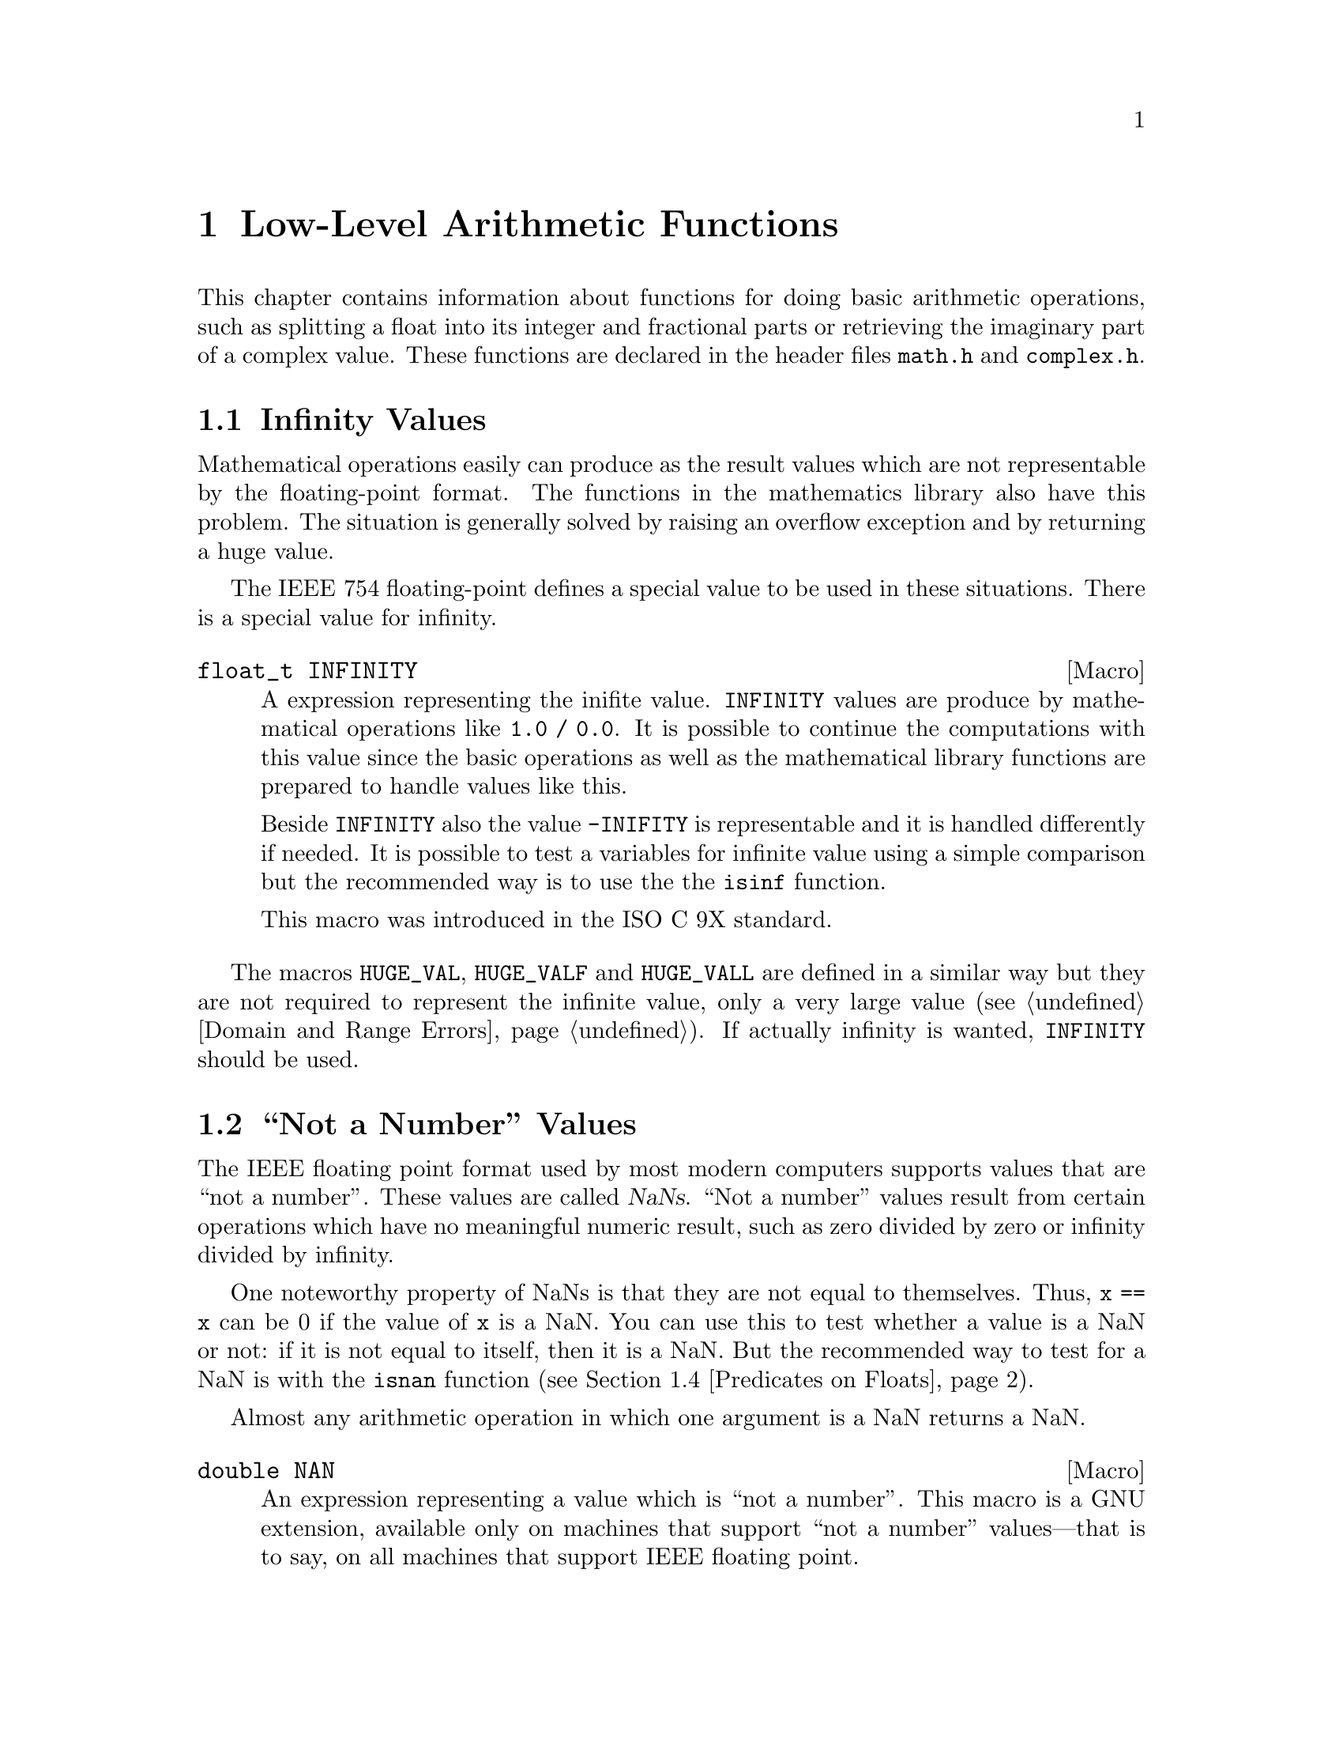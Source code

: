@node Arithmetic, Date and Time, Mathematics, Top
@chapter Low-Level Arithmetic Functions

This chapter contains information about functions for doing basic
arithmetic operations, such as splitting a float into its integer and
fractional parts or retrieving the imaginary part of a complex value.
These functions are declared in the header files @file{math.h} and
@file{complex.h}.

@menu
* Infinity::                    What is Infinity and how to test for it.
* Not a Number::                Making NaNs and testing for NaNs.
* Imaginary Unit::              Constructing complex Numbers.
* Predicates on Floats::        Testing for infinity and for NaNs.
* Floating-Point Classes::      Classifiy floating-point numbers.
* Operations on Complex::       Projections, Conjugates, and Decomposing.
* Absolute Value::              Absolute value functions.
* Normalization Functions::     Hacks for radix-2 representations.
* Rounding and Remainders::     Determining the integer and
			         fractional parts of a float.
* Integer Division::            Functions for performing integer
				 division.
* Parsing of Numbers::          Functions for ``reading'' numbers
			         from strings.
@end menu

@node Infinity
@section Infinity Values
@cindex Infinity
@cindex IEEE floating point

Mathematical operations easily can produce as the result values which
are not representable by the floating-point format.  The functions in
the mathematics library also have this problem.  The situation is
generally solved by raising an overflow exception and by returning a
huge value.

The @w{IEEE 754} floating-point defines a special value to be used in
these situations.  There is a special value for infinity.

@comment math.h
@comment ISO
@deftypevr Macro float_t INFINITY
A expression representing the inifite value.  @code{INFINITY} values are
produce by mathematical operations like @code{1.0 / 0.0}.  It is
possible to continue the computations with this value since the basic
operations as well as the mathematical library functions are prepared to
handle values like this.

Beside @code{INFINITY} also the value @code{-INIFITY} is representable
and it is handled differently if needed.  It is possible to test a
variables for infinite value using a simple comparison but the
recommended way is to use the the @code{isinf} function.

This macro was introduced in the @w{ISO C 9X} standard.
@end deftypevr

@vindex HUGE_VAL
The macros @code{HUGE_VAL}, @code{HUGE_VALF} and @code{HUGE_VALL} are
defined in a similar way but they are not required to represent the
infinite value, only a very large value (@pxref{Domain and Range Errors}).
If actually infinity is wanted, @code{INFINITY} should be used.


@node Not a Number
@section ``Not a Number'' Values
@cindex NaN
@cindex not a number
@cindex IEEE floating point

The IEEE floating point format used by most modern computers supports
values that are ``not a number''.  These values are called @dfn{NaNs}.
``Not a number'' values result from certain operations which have no
meaningful numeric result, such as zero divided by zero or infinity
divided by infinity.

One noteworthy property of NaNs is that they are not equal to
themselves.  Thus, @code{x == x} can be 0 if the value of @code{x} is a
NaN.  You can use this to test whether a value is a NaN or not: if it is
not equal to itself, then it is a NaN.  But the recommended way to test
for a NaN is with the @code{isnan} function (@pxref{Predicates on Floats}).

Almost any arithmetic operation in which one argument is a NaN returns
a NaN.

@comment math.h
@comment GNU
@deftypevr Macro double NAN
An expression representing a value which is ``not a number''.  This
macro is a GNU extension, available only on machines that support ``not
a number'' values---that is to say, on all machines that support IEEE
floating point.

You can use @samp{#ifdef NAN} to test whether the machine supports
NaNs.  (Of course, you must arrange for GNU extensions to be visible,
such as by defining @code{_GNU_SOURCE}, and then you must include
@file{math.h}.)
@end deftypevr

@node Imaginary Unit
@section Constructing complex Numbers

@pindex complex.h
To construct complex numbers it is necessary have a way to express the
imaginary part of the numbers.  In mathematics one uses the symbol ``i''
to mark a number as imaginary.  For convenienve the @file{complex.h}
header defines two macros which allow to use a similar easy notation.

@deftypevr Macro float_t _Imaginary_I
This macro is a (compiler specific) representation of the value ``1i''.
I.e., it is the value for which

@smallexample
_Imaginary_I * _Imaginary_I = -1
@end smallexample

@noindent
One can use it to easily construct complex number like in

@smallexample
3.0 - _Imaginary_I * 4.0
@end smallexample

@noindent
which results in the complex number with a real part of 3.0 and a
imaginary part -4.0.
@end deftypevr

@noindent
A more intuitive approach is to use the following macro.

@deftypevr Macro float_t I
This macro has exactly the same value as @code{_Imaginary_I}.  The
problem is that the name @code{I} very easily can clash with macros or
variables in programs and so it might be a good idea to avoid this name
and stay at the safe side by using @code{_Imaginary_I}.
@end deftypevr


@node Predicates on Floats
@section Predicates on Floats

@pindex math.h
This section describes some miscellaneous test functions on doubles.
Prototypes for these functions appear in @file{math.h}.  These are BSD
functions, and thus are available if you define @code{_BSD_SOURCE} or
@code{_GNU_SOURCE}.

@comment math.h
@comment BSD
@deftypefun int isinf (double @var{x})
@end deftypefun
@deftypefun int isinff (float @var{x})
@end deftypefun
@deftypefun int isinfl (long double @var{x})
This function returns @code{-1} if @var{x} represents negative infinity,
@code{1} if @var{x} represents positive infinity, and @code{0} otherwise.
@end deftypefun

@comment math.h
@comment BSD
@deftypefun int isnan (double @var{x})
@end deftypefun
@deftypefun int isnanf (float @var{x})
@end deftypefun
@deftypefun int isnanl (long double @var{x})
This function returns a nonzero value if @var{x} is a ``not a number''
value, and zero otherwise.  (You can just as well use @code{@var{x} !=
@var{x}} to get the same result).
@end deftypefun

@comment math.h
@comment BSD
@deftypefun int finite (double @var{x})
@end deftypefun
@deftypefun int finitef (float @var{x})
@end deftypefun
@deftypefun int finitel (long double @var{x})
This function returns a nonzero value if @var{x} is finite or a ``not a
number'' value, and zero otherwise.
@end deftypefun

@comment math.h
@comment BSD
@deftypefun double infnan (int @var{error})
This function is provided for compatibility with BSD.  The other
mathematical functions use @code{infnan} to decide what to return on
occasion of an error.  Its argument is an error code, @code{EDOM} or
@code{ERANGE}; @code{infnan} returns a suitable value to indicate this
with.  @code{-ERANGE} is also acceptable as an argument, and corresponds
to @code{-HUGE_VAL} as a value.

In the BSD library, on certain machines, @code{infnan} raises a fatal
signal in all cases.  The GNU library does not do likewise, because that
does not fit the @w{ISO C} specification.
@end deftypefun

@strong{Portability Note:} The functions listed in this section are BSD
extensions.

@node Floating-Point Classes
@section Floating-Point Number Classification Functions

Instead of using the BSD specific functions from the last section it is
better to use those in this section will are introduced in the @w{ISO C
9X} standard and are therefore widely available.

@comment math.h
@comment ISO
@deftypefun int fpclassify (@emph{float-type} @var{x})
This is a generic macro which works on all floating-point types and
which returns a value of type @code{int}.  The possible values are:

@vtable @code
@item FP_NAN
  The floating-point number @var{x} is ``Not a Number'' (@pxref{Not a Number})
@item FP_INFINITE
  The value of @var{x} is either plus or minus infinity (@pxref{Infinity})
@item FP_ZERO
  The value of @var{x} is zero.  In floating-point formats like @w{IEEE
  754} where the zero value can be signed this value is also returned if
  @var{x} is minus zero.
@item FP_SUBNORMAL
  Some floating-point formats (such as @w{IEEE 754}) allow floating-point
  numbers to be represented in a denormalized format.  This happens if the
  absolute value of the number is too small to be represented in the
  normal format.  @code{FP_SUBNORMAL} is returned for such values of @var{x}.
@item FP_NORMAL
  This value is returned for all other cases which means the number is a
  plain floating-point number without special meaning.
@end vtable

This macro is useful if more than property of a number must be
tested.  If one only has to test for, e.g., a NaN value, there are
function which are faster.
@end deftypefun

The remainder of this section introduces some more specific functions.
They might be implemented faster than the call to @code{fpclassify} and
if the actual need in the program is covered be these functions they
should be used (and not @code{fpclassify}).

@comment math.h
@comment ISO
@deftypefun int isfinite (@emph{float-type} @var{x})
The value returned by this macro is nonzero if the value of @var{x} is
not plus or minus infinity and not NaN.  I.e., it could be implemented as

@smallexample
(fpclassify (x) != FP_NAN && fpclassify (x) != FP_INFINITE)
@end smallexample

@code{isfinite} is also implemented as a macro which can handle all
floating-point types.  Programs should use this function instead of
@var{finite} (@pxref{Predicates on Floats}).
@end deftypefun

@comment math.h
@comment ISO
@deftypefun int isnormal (@emph{float-type} @var{x})
If @code{isnormal} returns a nonzero value the value or @var{x} is
neither a NaN, infinity, zero, nor a denormalized number.  I.e., it
could be implemented as

@smallexample
(fpclassify (x) == FP_NORMAL)
@end smallexample
@end deftypefun

@comment math.h
@comment ISO
@deftypefun int isnan (@emph{float-type} @var{x})
The situation with this macro is a bit complicated.  Here @code{isnan}
is a macro which can handle all kinds of floating-point types.  It
returns a nonzero value is @var{x} does not represent a NaN value and
could be written like this

@smallexample
(fpclassify (x) == FP_NAN)
@end smallexample

The complication is that there is a function of the same name and the
same semantic defined for compatibility with BSD (@pxref{Predicates on
Floats}).  Fortunately this should not yield to problems in most cases
since the macro and the function have the same semantic.  Should in a
situation the function be absolutely necessary one can use

@smallexample
(isnan) (x)
@end smallexample

@noindent
to avoid the macro expansion.  Using the macro has two big adavantages:
it is more portable and one does not have to choose the right function
among @code{isnan}, @code{isnanf}, and @code{isnanl}.
@end deftypefun


@node Operations on Complex
@section Projections, Conjugates, and Decomposing of Complex Numbers
@cindex project complex numbers
@cindex conjugate complex numbers
@cindex decompose complex numbers

This section lists functions performing some of the simple mathematical
operations on complex numbers.  Using any of the function requries that
the C compiler understands the @code{complex} keyword, introduced to the
C language in the @w{ISO C 9X} standard.

@pindex complex.h
The prototypes for all functions in this section can be found in
@file{complex.h}.  All functions are available in three variants, one
for each of the three floating-point types.

The easiest operation on complex numbers is the decomposition in the
real part and the imaginary part.  This is done by the next two
functions.

@comment complex.h
@comment ISO
@deftypefun double creal (complex double @var{z})
@end deftypefun
@deftypefun float crealf (complex float @var{z})
@end deftypefun
@deftypefun {long double} creall (complex long double @var{z})
These functions return the real part of the complex number @var{z}.
@end deftypefun

@comment complex.h
@comment ISO
@deftypefun double cimag (complex double @var{z})
@end deftypefun
@deftypefun float cimagf (complex float @var{z})
@end deftypefun
@deftypefun {long double} cimagl (complex long double @var{z})
These functions return the imaginary part of the complex number @var{z}.
@end deftypefun


The conjugate complex value of a given complex number has the same value
for the real part but the complex part is negated.

@comment complex.h
@comment ISO
@deftypefun {complex double} conj (complex double @var{z})
@end deftypefun
@deftypefun {complex float} conjf (complex float @var{z})
@end deftypefun
@deftypefun {complex long double} conjl (complex long double @var{z})
These functions return the conjugate complex value of the complex number
@var{z}.
@end deftypefun

@comment complex.h
@comment ISO
@deftypefun double carg (complex double @var{z})
@end deftypefun
@deftypefun float cargf (complex float @var{z})
@end deftypefun
@deftypefun {long double} cargl (complex long double @var{z})
These functions return argument of the complex number @var{z}.

Mathematically, the argument is the phase angle of @var{z} with a branch
cut along the negative real axis.
@end deftypefun

@comment complex.h
@comment ISO
@deftypefun {complex double} cproj (complex double @var{z})
@end deftypefun
@deftypefun {complex float} cprojf (complex float @var{z})
@end deftypefun
@deftypefun {complex long double} cprojl (complex long double @var{z})
Return the projection of the complex value @var{z} on the Riemann
sphere.  Values with a infinite complex part (even if the real part
is NaN) are projected to positive infinte on the real axis.  If the real part is infinite, the result is equivalent to

@smallexample
INFINITY + I * copysign (0.0, cimag (z))
@end smallexample
@end deftypefun


@node Absolute Value
@section Absolute Value
@cindex absolute value functions

These functions are provided for obtaining the @dfn{absolute value} (or
@dfn{magnitude}) of a number.  The absolute value of a real number
@var{x} is @var{x} is @var{x} is positive, @minus{}@var{x} if @var{x} is
negative.  For a complex number @var{z}, whose real part is @var{x} and
whose imaginary part is @var{y}, the absolute value is @w{@code{sqrt
(@var{x}*@var{x} + @var{y}*@var{y})}}.

@pindex math.h
@pindex stdlib.h
Prototypes for @code{abs} and @code{labs} are in @file{stdlib.h};
@code{fabs}, @code{fabsf} and @code{fabsl} are declared in @file{math.h};
@code{cabs}, @code{cabsf} and @code{cabsl} are declared in @file{complex.h}.

@comment stdlib.h
@comment ISO
@deftypefun int abs (int @var{number})
This function returns the absolute value of @var{number}.

Most computers use a two's complement integer representation, in which
the absolute value of @code{INT_MIN} (the smallest possible @code{int})
cannot be represented; thus, @w{@code{abs (INT_MIN)}} is not defined.
@end deftypefun

@comment stdlib.h
@comment ISO
@deftypefun {long int} labs (long int @var{number})
This is similar to @code{abs}, except that both the argument and result
are of type @code{long int} rather than @code{int}.
@end deftypefun

@comment math.h
@comment ISO
@deftypefun double fabs (double @var{number})
@end deftypefun
@deftypefun float fabsf (float @var{number})
@end deftypefun
@deftypefun {long double} fabsl (long double @var{number})
This function returns the absolute value of the floating-point number
@var{number}.
@end deftypefun

@comment complex.h
@comment ISO
@deftypefun double cabs (complex double @var{z})
@end deftypefun
@deftypefun float cabsf (complex float @var{z})
@end deftypefun
@deftypefun {long double} cabsl (complex long double @var{z})
These functions return the absolute value of the complex number @var{z}.
The compiler must support complex numbers to use these functions.  (See
also the function @code{hypot} in @ref{Exponents and Logarithms}.)  The
value is:

@smallexample
sqrt (creal (@var{z}) * creal (@var{z}) + cimag (@var{z}) * cimag (@var{z}))
@end smallexample
@end deftypefun

@node Normalization Functions
@section Normalization Functions
@cindex normalization functions (floating-point)

The functions described in this section are primarily provided as a way
to efficiently perform certain low-level manipulations on floating point
numbers that are represented internally using a binary radix;
see @ref{Floating Point Concepts}.  These functions are required to
have equivalent behavior even if the representation does not use a radix
of 2, but of course they are unlikely to be particularly efficient in
those cases.

@pindex math.h
All these functions are declared in @file{math.h}.

@comment math.h
@comment ISO
@deftypefun double frexp (double @var{value}, int *@var{exponent})
@end deftypefun
@deftypefun float frexpf (float @var{value}, int *@var{exponent})
@end deftypefun
@deftypefun {long double} frexpl (long double @var{value}, int *@var{exponent})
These functions are used to split the number @var{value}
into a normalized fraction and an exponent.

If the argument @var{value} is not zero, the return value is @var{value}
times a power of two, and is always in the range 1/2 (inclusive) to 1
(exclusive).  The corresponding exponent is stored in
@code{*@var{exponent}}; the return value multiplied by 2 raised to this
exponent equals the original number @var{value}.

For example, @code{frexp (12.8, &exponent)} returns @code{0.8} and
stores @code{4} in @code{exponent}.

If @var{value} is zero, then the return value is zero and
zero is stored in @code{*@var{exponent}}.
@end deftypefun

@comment math.h
@comment ISO
@deftypefun double ldexp (double @var{value}, int @var{exponent})
@end deftypefun
@deftypefun float ldexpf (float @var{value}, int @var{exponent})
@end deftypefun
@deftypefun {long double} ldexpl (long double @var{value}, int @var{exponent})
These functions return the result of multiplying the floating-point
number @var{value} by 2 raised to the power @var{exponent}.  (It can
be used to reassemble floating-point numbers that were taken apart
by @code{frexp}.)

For example, @code{ldexp (0.8, 4)} returns @code{12.8}.
@end deftypefun

The following functions which come from BSD provide facilities
equivalent to those of @code{ldexp} and @code{frexp}:

@comment math.h
@comment BSD
@deftypefun double scalb (double @var{value}, int @var{exponent})
@end deftypefun
@deftypefun float scalbf (float @var{value}, int @var{exponent})
@end deftypefun
@deftypefun {long double} scalbl (long double @var{value}, int @var{exponent})
The @code{scalb} function is the BSD name for @code{ldexp}.
@end deftypefun

@comment math.h
@comment BSD
@deftypefun double logb (double @var{x})
@end deftypefun
@deftypefun float logbf (float @var{x})
@end deftypefun
@deftypefun {long double} logbl (long double @var{x})
These BSD functions return the integer part of the base-2 logarithm of
@var{x}, an integer value represented in type @code{double}.  This is
the highest integer power of @code{2} contained in @var{x}.  The sign of
@var{x} is ignored.  For example, @code{logb (3.5)} is @code{1.0} and
@code{logb (4.0)} is @code{2.0}.

When @code{2} raised to this power is divided into @var{x}, it gives a
quotient between @code{1} (inclusive) and @code{2} (exclusive).

If @var{x} is zero, the value is minus infinity (if the machine supports
such a value), or else a very small number.  If @var{x} is infinity, the
value is infinity.

The value returned by @code{logb} is one less than the value that
@code{frexp} would store into @code{*@var{exponent}}.
@end deftypefun

@comment math.h
@comment ISO
@deftypefun double copysign (double @var{value}, double @var{sign})
@end deftypefun
@deftypefun float copysignf (float @var{value}, float @var{sign})
@end deftypefun
@deftypefun {long double} copysignl (long double @var{value}, long double @var{sign})
These functions return a value whose absolute value is the
same as that of @var{value}, and whose sign matches that of @var{sign}.
This function appears in BSD and was standardized in @w{ISO C 9X}.
@end deftypefun

@comment math.h
@comment ISO
@deftypefun int signbit (@emph{float-type} @var{x})
@code{signbit} is a generic macro which can work on all floating-point
types.  It returns a nonzero value if the value of @var{x} has its sign
bit set.

This is not the same as @code{x < 0.0} since in some floating-point
formats (e.g., @w{IEEE 754}) the zero value is optionally signed.  The
comparison @code{-0.0 < 0.0} will not be true while @code{signbit
(-0.0)} will return a nonzeri value.
@end deftypefun

@node Rounding and Remainders
@section Rounding and Remainder Functions
@cindex rounding functions
@cindex remainder functions
@cindex converting floats to integers

@pindex math.h
The functions listed here perform operations such as rounding,
truncation, and remainder in division of floating point numbers.  Some
of these functions convert floating point numbers to integer values.
They are all declared in @file{math.h}.

You can also convert floating-point numbers to integers simply by
casting them to @code{int}.  This discards the fractional part,
effectively rounding towards zero.  However, this only works if the
result can actually be represented as an @code{int}---for very large
numbers, this is impossible.  The functions listed here return the
result as a @code{double} instead to get around this problem.

@comment math.h
@comment ISO
@deftypefun double ceil (double @var{x})
@end deftypefun
@deftypefun float ceilf (float @var{x})
@end deftypefun
@deftypefun {long double} ceill (long double @var{x})
These functions round @var{x} upwards to the nearest integer,
returning that value as a @code{double}.  Thus, @code{ceil (1.5)}
is @code{2.0}.
@end deftypefun

@comment math.h
@comment ISO
@deftypefun double floor (double @var{x})
@end deftypefun
@deftypefun float floorf (float @var{x})
@end deftypefun
@deftypefun {long double} floorl (long double @var{x})
These functions round @var{x} downwards to the nearest
integer, returning that value as a @code{double}.  Thus, @code{floor
(1.5)} is @code{1.0} and @code{floor (-1.5)} is @code{-2.0}.
@end deftypefun

@comment math.h
@comment ISO
@deftypefun double rint (double @var{x})
@end deftypefun
@deftypefun float rintf (float @var{x})
@end deftypefun
@deftypefun {long double} rintl (long double @var{x})
These functions round @var{x} to an integer value according to the
current rounding mode.  @xref{Floating Point Parameters}, for
information about the various rounding modes.  The default
rounding mode is to round to the nearest integer; some machines
support other modes, but round-to-nearest is always used unless
you explicit select another.
@end deftypefun

@comment math.h
@comment ISO
@deftypefun double nearbyint (double @var{x})
@end deftypefun
@deftypefun float nearbyintf (float @var{x})
@end deftypefun
@deftypefun {long double} nearbyintl (long double @var{x})
These functions return the same value as the @code{rint} functions but
even some rounding actually takes place @code{nearbyint} does @emph{not}
raise the inexact exception.
@end deftypefun

@comment math.h
@comment ISO
@deftypefun double modf (double @var{value}, double *@var{integer-part})
@end deftypefun
@deftypefun float modff (flaot @var{value}, float *@var{integer-part})
@end deftypefun
@deftypefun {long double} modfl (long double @var{value}, long double *@var{integer-part})
These functions break the argument @var{value} into an integer part and a
fractional part (between @code{-1} and @code{1}, exclusive).  Their sum
equals @var{value}.  Each of the parts has the same sign as @var{value},
so the rounding of the integer part is towards zero.

@code{modf} stores the integer part in @code{*@var{integer-part}}, and
returns the fractional part.  For example, @code{modf (2.5, &intpart)}
returns @code{0.5} and stores @code{2.0} into @code{intpart}.
@end deftypefun

@comment math.h
@comment ISO
@deftypefun double fmod (double @var{numerator}, double @var{denominator})
@end deftypefun
@deftypefun float fmodf (float @var{numerator}, float @var{denominator})
@end deftypefun
@deftypefun {long double} fmodl (long double @var{numerator}, long double @var{denominator})
These functions compute the remainder from the division of
@var{numerator} by @var{denominator}.  Specifically, the return value is
@code{@var{numerator} - @w{@var{n} * @var{denominator}}}, where @var{n}
is the quotient of @var{numerator} divided by @var{denominator}, rounded
towards zero to an integer.  Thus, @w{@code{fmod (6.5, 2.3)}} returns
@code{1.9}, which is @code{6.5} minus @code{4.6}.

The result has the same sign as the @var{numerator} and has magnitude
less than the magnitude of the @var{denominator}.

If @var{denominator} is zero, @code{fmod} fails and sets @code{errno} to
@code{EDOM}.
@end deftypefun

@comment math.h
@comment BSD
@deftypefun double drem (double @var{numerator}, double @var{denominator})
@end deftypefun
@deftypefun float dremf (float @var{numerator}, float @var{denominator})
@end deftypefun
@deftypefun {long double} dreml (long double @var{numerator}, long double @var{denominator})
These functions are like @code{fmod} etc except that it rounds the
internal quotient @var{n} to the nearest integer instead of towards zero
to an integer.  For example, @code{drem (6.5, 2.3)} returns @code{-0.4},
which is @code{6.5} minus @code{6.9}.

The absolute value of the result is less than or equal to half the
absolute value of the @var{denominator}.  The difference between
@code{fmod (@var{numerator}, @var{denominator})} and @code{drem
(@var{numerator}, @var{denominator})} is always either
@var{denominator}, minus @var{denominator}, or zero.

If @var{denominator} is zero, @code{drem} fails and sets @code{errno} to
@code{EDOM}.
@end deftypefun


@node Integer Division
@section Integer Division
@cindex integer division functions

This section describes functions for performing integer division.  These
functions are redundant in the GNU C library, since in GNU C the @samp{/}
operator always rounds towards zero.  But in other C implementations,
@samp{/} may round differently with negative arguments.  @code{div} and
@code{ldiv} are useful because they specify how to round the quotient:
towards zero.  The remainder has the same sign as the numerator.

These functions are specified to return a result @var{r} such that the value
@code{@var{r}.quot*@var{denominator} + @var{r}.rem} equals
@var{numerator}.

@pindex stdlib.h
To use these facilities, you should include the header file
@file{stdlib.h} in your program.

@comment stdlib.h
@comment ISO
@deftp {Data Type} div_t
This is a structure type used to hold the result returned by the @code{div}
function.  It has the following members:

@table @code
@item int quot
The quotient from the division.

@item int rem
The remainder from the division.
@end table
@end deftp

@comment stdlib.h
@comment ISO
@deftypefun div_t div (int @var{numerator}, int @var{denominator})
This function @code{div} computes the quotient and remainder from
the division of @var{numerator} by @var{denominator}, returning the
result in a structure of type @code{div_t}.

If the result cannot be represented (as in a division by zero), the
behavior is undefined.

Here is an example, albeit not a very useful one.

@smallexample
div_t result;
result = div (20, -6);
@end smallexample

@noindent
Now @code{result.quot} is @code{-3} and @code{result.rem} is @code{2}.
@end deftypefun

@comment stdlib.h
@comment ISO
@deftp {Data Type} ldiv_t
This is a structure type used to hold the result returned by the @code{ldiv}
function.  It has the following members:

@table @code
@item long int quot
The quotient from the division.

@item long int rem
The remainder from the division.
@end table

(This is identical to @code{div_t} except that the components are of
type @code{long int} rather than @code{int}.)
@end deftp

@comment stdlib.h
@comment ISO
@deftypefun ldiv_t ldiv (long int @var{numerator}, long int @var{denominator})
The @code{ldiv} function is similar to @code{div}, except that the
arguments are of type @code{long int} and the result is returned as a
structure of type @code{ldiv_t}.
@end deftypefun

@comment stdlib.h
@comment GNU
@deftp {Data Type} lldiv_t
This is a structure type used to hold the result returned by the @code{lldiv}
function.  It has the following members:

@table @code
@item long long int quot
The quotient from the division.

@item long long int rem
The remainder from the division.
@end table

(This is identical to @code{div_t} except that the components are of
type @code{long long int} rather than @code{int}.)
@end deftp

@comment stdlib.h
@comment GNU
@deftypefun lldiv_t lldiv (long long int @var{numerator}, long long int @var{denominator})
The @code{lldiv} function is like the @code{div} function, but the
arguments are of type @code{long long int} and the result is returned as
a structure of type @code{lldiv_t}.

The @code{lldiv} function is a GNU extension but it will eventually be
part of the next ISO C standard.
@end deftypefun


@node Parsing of Numbers
@section Parsing of Numbers
@cindex parsing numbers (in formatted input)
@cindex converting strings to numbers
@cindex number syntax, parsing
@cindex syntax, for reading numbers

This section describes functions for ``reading'' integer and
floating-point numbers from a string.  It may be more convenient in some
cases to use @code{sscanf} or one of the related functions; see
@ref{Formatted Input}.  But often you can make a program more robust by
finding the tokens in the string by hand, then converting the numbers
one by one.

@menu
* Parsing of Integers::         Functions for conversion of integer values.
* Parsing of Floats::           Functions for conversion of floating-point
				 values.
@end menu

@node Parsing of Integers
@subsection Parsing of Integers

@pindex stdlib.h
These functions are declared in @file{stdlib.h}.

@comment stdlib.h
@comment ISO
@deftypefun {long int} strtol (const char *@var{string}, char **@var{tailptr}, int @var{base})
The @code{strtol} (``string-to-long'') function converts the initial
part of @var{string} to a signed integer, which is returned as a value
of type @code{long int}.

This function attempts to decompose @var{string} as follows:

@itemize @bullet
@item
A (possibly empty) sequence of whitespace characters.  Which characters
are whitespace is determined by the @code{isspace} function
(@pxref{Classification of Characters}).  These are discarded.

@item
An optional plus or minus sign (@samp{+} or @samp{-}).

@item
A nonempty sequence of digits in the radix specified by @var{base}.

If @var{base} is zero, decimal radix is assumed unless the series of
digits begins with @samp{0} (specifying octal radix), or @samp{0x} or
@samp{0X} (specifying hexadecimal radix); in other words, the same
syntax used for integer constants in C.

Otherwise @var{base} must have a value between @code{2} and @code{35}.
If @var{base} is @code{16}, the digits may optionally be preceded by
@samp{0x} or @samp{0X}.  If base has no legal value the value returned
is @code{0l} and the global variable @code{errno} is set to @code{EINVAL}.

@item
Any remaining characters in the string.  If @var{tailptr} is not a null
pointer, @code{strtol} stores a pointer to this tail in
@code{*@var{tailptr}}.
@end itemize

If the string is empty, contains only whitespace, or does not contain an
initial substring that has the expected syntax for an integer in the
specified @var{base}, no conversion is performed.  In this case,
@code{strtol} returns a value of zero and the value stored in
@code{*@var{tailptr}} is the value of @var{string}.

In a locale other than the standard @code{"C"} locale, this function
may recognize additional implementation-dependent syntax.

If the string has valid syntax for an integer but the value is not
representable because of overflow, @code{strtol} returns either
@code{LONG_MAX} or @code{LONG_MIN} (@pxref{Range of Type}), as
appropriate for the sign of the value.  It also sets @code{errno}
to @code{ERANGE} to indicate there was overflow.

Because the value @code{0l} is a correct result for @code{strtol} the
user who is interested in handling errors should set the global variable
@code{errno} to @code{0} before calling this function, so that the program
can later test whether an error occurred.

There is an example at the end of this section.
@end deftypefun

@comment stdlib.h
@comment ISO
@deftypefun {unsigned long int} strtoul (const char *@var{string}, char **@var{tailptr}, int @var{base})
The @code{strtoul} (``string-to-unsigned-long'') function is like
@code{strtol} except it deals with unsigned numbers, and returns its
value with type @code{unsigned long int}.  No @samp{+} or @samp{-} sign
may appear before the number, but the syntax is otherwise the same as
described above for @code{strtol}.  The value returned in case of
overflow is @code{ULONG_MAX} (@pxref{Range of Type}).

Like @code{strtol} this function sets @code{errno} and returns the value
@code{0ul} in case the value for @var{base} is not in the legal range.
For @code{strtoul} this can happen in another situation.  In case the
number to be converted is negative @code{strtoul} also sets @code{errno}
to @code{EINVAL} and returns @code{0ul}.
@end deftypefun

@comment stdlib.h
@comment GNU
@deftypefun {long long int} strtoll (const char *@var{string}, char **@var{tailptr}, int @var{base})
The @code{strtoll} function is like @code{strtol} except that is deals
with extra long numbers and it returns its value with type @code{long
long int}.

If the string has valid syntax for an integer but the value is not
representable because of overflow, @code{strtoll} returns either
@code{LONG_LONG_MAX} or @code{LONG_LONG_MIN} (@pxref{Range of Type}), as
appropriate for the sign of the value.  It also sets @code{errno} to
@code{ERANGE} to indicate there was overflow.

The @code{strtoll} function is a GNU extension but it will eventually be
part of the next ISO C standard.
@end deftypefun

@comment stdlib.h
@comment BSD
@deftypefun {long long int} strtoq (const char *@var{string}, char **@var{tailptr}, int @var{base})
@code{strtoq} (``string-to-quad-word'') is only an commonly used other
name for the @code{strtoll} function.  Everything said for
@code{strtoll} applies to @code{strtoq} as well.
@end deftypefun

@comment stdlib.h
@comment GNU
@deftypefun {unsigned long long int} strtoull (const char *@var{string}, char **@var{tailptr}, int @var{base})
The @code{strtoull} function is like @code{strtoul} except that is deals
with extra long numbers and it returns its value with type
@code{unsigned long long int}.  The value returned in case of overflow
is @code{ULONG_LONG_MAX} (@pxref{Range of Type}).

The @code{strtoull} function is a GNU extension but it will eventually be
part of the next ISO C standard.
@end deftypefun

@comment stdlib.h
@comment BSD
@deftypefun {unsigned long long int} strtouq (const char *@var{string}, char **@var{tailptr}, int @var{base})
@code{strtouq} (``string-to-unsigned-quad-word'') is only an commonly
used other name for the @code{strtoull} function.  Everything said for
@code{strtoull} applies to @code{strtouq} as well.
@end deftypefun

@comment stdlib.h
@comment ISO
@deftypefun {long int} atol (const char *@var{string})
This function is similar to the @code{strtol} function with a @var{base}
argument of @code{10}, except that it need not detect overflow errors.
The @code{atol} function is provided mostly for compatibility with
existing code; using @code{strtol} is more robust.
@end deftypefun

@comment stdlib.h
@comment ISO
@deftypefun int atoi (const char *@var{string})
This function is like @code{atol}, except that it returns an @code{int}
value rather than @code{long int}.  The @code{atoi} function is also
considered obsolete; use @code{strtol} instead.
@end deftypefun

@comment stdlib.h
@comment GNU
@deftypefun {long long int} atoll (const char *@var{string})
This function is similar to @code{atol}, except it returns a @code{long
long int} value rather than @code{long int}.

The @code{atoll} function is a GNU extension but it will eventually be
part of the next ISO C standard.
@end deftypefun

The POSIX locales contain some information about how to format numbers
(@pxref{General Numeric}).  This mainly deals with representing numbers
for better readability for humans.  The functions present so far in this
section cannot handle numbers in this form.

If this functionality is needed in a program one can use the functions
from the @code{scanf} family which know about the flag @samp{'} for
parsing numeric input (@pxref{Numeric Input Conversions}).  Sometimes it
is more desirable to have finer control.

In these situation one could use the function
@code{__strto@var{XXX}_internal}.  @var{XXX} here stands for any of the
above forms.  All numeric conversion functions (including the functions
to process floating-point numbers) have such a counterpart.  The
difference to the normal form is the extra argument at the end of the
parameter list.  If this value has an non-zero value the handling of
number grouping is enabled.  The advantage of using these functions is
that the @var{tailptr} parameters allow to determine which part of the
input is processed.  The @code{scanf} functions don't provide this
information.  The drawback of using these functions is that they are not
portable.  They only exist in the GNU C library.


Here is a function which parses a string as a sequence of integers and
returns the sum of them:

@smallexample
int
sum_ints_from_string (char *string)
@{
  int sum = 0;

  while (1) @{
    char *tail;
    int next;

    /* @r{Skip whitespace by hand, to detect the end.}  */
    while (isspace (*string)) string++;
    if (*string == 0)
      break;

    /* @r{There is more nonwhitespace,}  */
    /* @r{so it ought to be another number.}  */
    errno = 0;
    /* @r{Parse it.}  */
    next = strtol (string, &tail, 0);
    /* @r{Add it in, if not overflow.}  */
    if (errno)
      printf ("Overflow\n");
    else
      sum += next;
    /* @r{Advance past it.}  */
    string = tail;
  @}

  return sum;
@}
@end smallexample

@node Parsing of Floats
@subsection Parsing of Floats

@pindex stdlib.h
These functions are declared in @file{stdlib.h}.

@comment stdlib.h
@comment ISO
@deftypefun double strtod (const char *@var{string}, char **@var{tailptr})
The @code{strtod} (``string-to-double'') function converts the initial
part of @var{string} to a floating-point number, which is returned as a
value of type @code{double}.

This function attempts to decompose @var{string} as follows:

@itemize @bullet
@item
A (possibly empty) sequence of whitespace characters.  Which characters
are whitespace is determined by the @code{isspace} function
(@pxref{Classification of Characters}).  These are discarded.

@item
An optional plus or minus sign (@samp{+} or @samp{-}).

@item
A nonempty sequence of digits optionally containing a decimal-point
character---normally @samp{.}, but it depends on the locale
(@pxref{Numeric Formatting}).

@item
An optional exponent part, consisting of a character @samp{e} or
@samp{E}, an optional sign, and a sequence of digits.

@item
Any remaining characters in the string.  If @var{tailptr} is not a null
pointer, a pointer to this tail of the string is stored in
@code{*@var{tailptr}}.
@end itemize

If the string is empty, contains only whitespace, or does not contain an
initial substring that has the expected syntax for a floating-point
number, no conversion is performed.  In this case, @code{strtod} returns
a value of zero and the value returned in @code{*@var{tailptr}} is the
value of @var{string}.

In a locale other than the standard @code{"C"} or @code{"POSIX"} locales,
this function may recognize additional locale-dependent syntax.

If the string has valid syntax for a floating-point number but the value
is not representable because of overflow, @code{strtod} returns either
positive or negative @code{HUGE_VAL} (@pxref{Mathematics}), depending on
the sign of the value.  Similarly, if the value is not representable
because of underflow, @code{strtod} returns zero.  It also sets @code{errno}
to @code{ERANGE} if there was overflow or underflow.

There are two more special inputs which are recognized by @code{strtod}.
The string @code{"inf"} or @code{"infinity"} (without consideration of
case and optionally preceded by a @code{"+"} or @code{"-"} sign) is
changed to the floating-point value for infinity if the floating-point
format supports this; and to the largest representable value otherwise.

If the input string is @code{"nan"} or
@code{"nan(@var{n-char-sequence})"} the return value of @code{strtod} is
the representation of the NaN (not a number) value (if the
flaoting-point formats supports this.  The form with the
@var{n-char-sequence} enables in an implementation specific way to
specify the form of the NaN value.  When using the @w{IEEE 754}
floating-point format, the NaN value can have a lot of forms since only
at least one bit in the mantissa must be set.  In the GNU C library
implementation of @code{strtod} the @var{n-char-sequence} is interpreted
as a number (as recognized by @code{strtol}, @pxref{Parsing of Integers})
The mantissa of the return value corresponds to this given number.

Since the value zero which is returned in the error case is also a valid
result the user should set the global variable @code{errno} to zero
before calling this function.  So one can test for failures after the
call since all failures set @code{errno} to a non-zero value.
@end deftypefun

@comment stdlib.h
@comment GNU
@deftypefun float strtof (const char *@var{string}, char **@var{tailptr})
This function is similar to the @code{strtod} function but it returns a
@code{float} value instead of a @code{double} value.  If the precision
of a @code{float} value is sufficient this function should be used since
it is much faster than @code{strtod} on some architectures.  The reasons
are obvious: @w{IEEE 754} defines @code{float} to have a mantissa of 23
bits while @code{double} has 53 bits and every additional bit of
precision can require additional computation.

If the string has valid syntax for a floating-point number but the value
is not representable because of overflow, @code{strtof} returns either
positive or negative @code{HUGE_VALF} (@pxref{Mathematics}), depending on
the sign of the value.

This function is a GNU extension.
@end deftypefun

@comment stdlib.h
@comment GNU
@deftypefun {long double} strtold (const char *@var{string}, char **@var{tailptr})
This function is similar to the @code{strtod} function but it returns a
@code{long double} value instead of a @code{double} value.  It should be
used when high precision is needed.  On systems which define a @code{long
double} type (i.e., on which it is not the same as @code{double})
running this function might take significantly more time since more bits
of precision are required.

If the string has valid syntax for a floating-point number but the value
is not representable because of overflow, @code{strtold} returns either
positive or negative @code{HUGE_VALL} (@pxref{Mathematics}), depending on
the sign of the value.

This function is a GNU extension.
@end deftypefun

As for the integer parsing functions there are additional functions
which will handle numbers represented using the grouping scheme of the
current locale (@pxref{Parsing of Integers}).

@comment stdlib.h
@comment ISO
@deftypefun double atof (const char *@var{string})
This function is similar to the @code{strtod} function, except that it
need not detect overflow and underflow errors.  The @code{atof} function
is provided mostly for compatibility with existing code; using
@code{strtod} is more robust.
@end deftypefun
